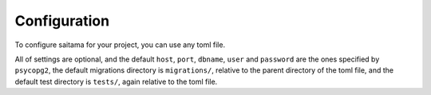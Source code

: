 =============
Configuration
=============

To configure saitama for your project, you can use any toml file.

.. code:: toml
    [tool.saitama]
    host = "<postgres host>"
    port = "<postgres port>"
    dbname = "<postgres database name>"
    user = "<postgres user>"
    password = "<postgres password>"
    migrations = "<path to migrations dir>"
    tests = "<path to tests dir>"

All of settings are optional, and the default ``host``, ``port``, ``dbname``, ``user`` and ``password``
are the ones specified by ``psycopg2``, the default migrations directory is ``migrations/``,
relative to the parent directory of the toml file,
and the default test directory is ``tests/``, again relative to the toml file.
